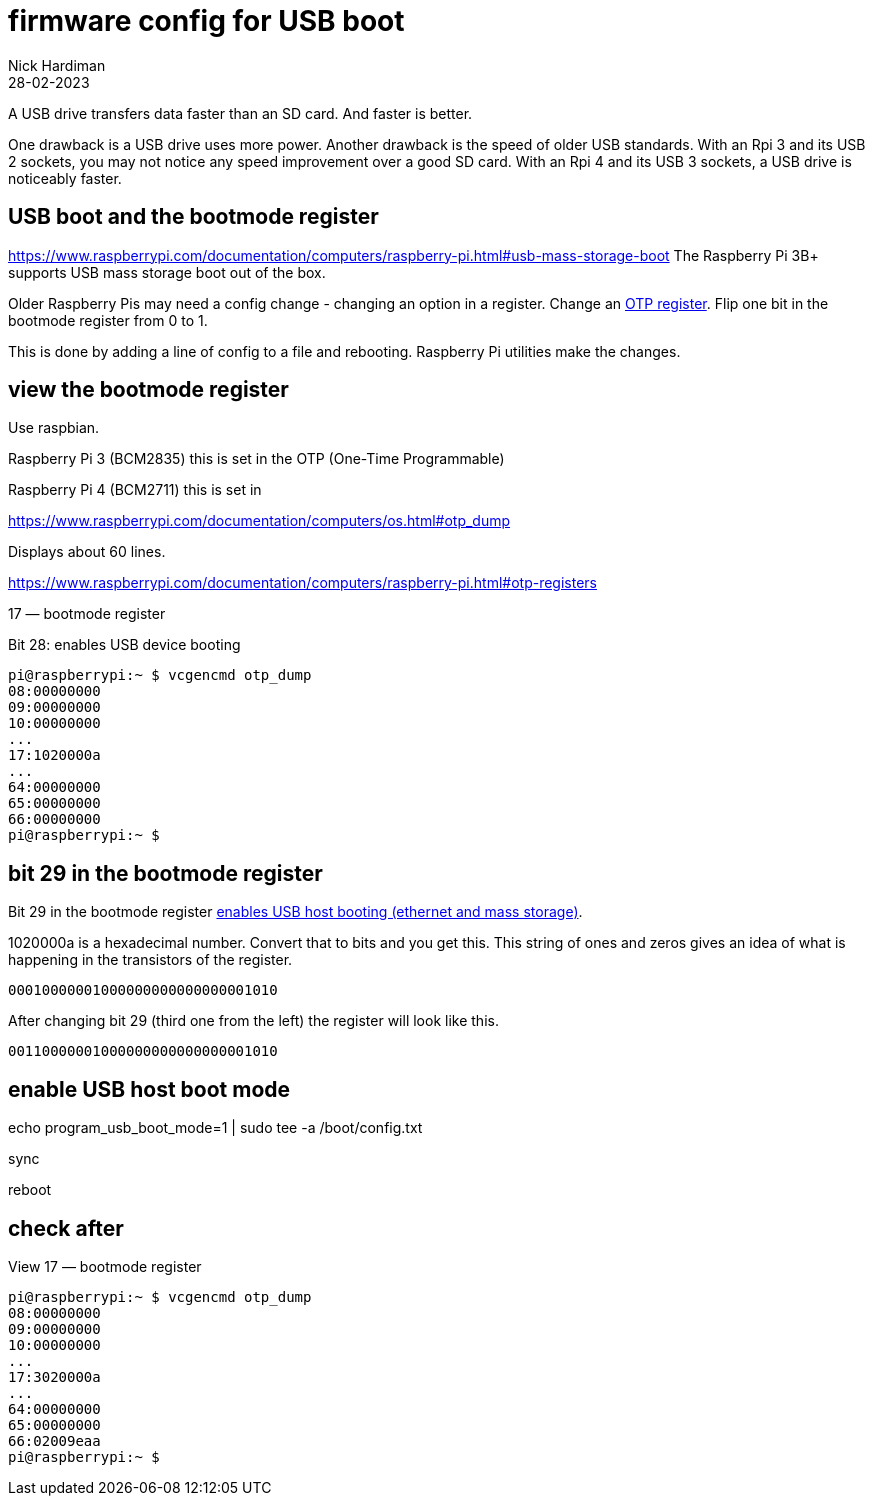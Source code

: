 = firmware config for USB boot
Nick Hardiman 
:source-highlighter: highlight.js
:revdate: 28-02-2023

A USB drive transfers data faster than an SD card. 
And faster is better. 

One drawback is a USB drive uses more power.
Another drawback is the speed of older USB standards. 
With an Rpi 3 and its USB 2 sockets, you may not notice any speed improvement over a good SD card. 
With an Rpi 4 and its USB 3 sockets, a USB drive is noticeably faster. 

== USB boot and the bootmode register

https://www.raspberrypi.com/documentation/computers/raspberry-pi.html#usb-mass-storage-boot
The Raspberry Pi 3B+ supports USB mass storage boot out of the box.

Older Raspberry Pis may need a config change - changing an option in a register. 
Change an 
https://www.raspberrypi.com/documentation/computers/raspberry-pi.html#otp-registers[OTP register]. 
Flip one bit in the bootmode register from 0 to 1.

This is done by adding a line of config to a file and rebooting. 
Raspberry Pi utilities make the changes. 


== view the bootmode register

Use raspbian.

Raspberry Pi 3 (BCM2835) this is set in the OTP (One-Time Programmable)

Raspberry Pi 4 (BCM2711) this is set in 

https://www.raspberrypi.com/documentation/computers/os.html#otp_dump

Displays about 60 lines. 


https://www.raspberrypi.com/documentation/computers/raspberry-pi.html#otp-registers

17 — bootmode register

Bit 28: enables USB device booting


[source,shell]
----
pi@raspberrypi:~ $ vcgencmd otp_dump
08:00000000
09:00000000
10:00000000
...
17:1020000a
...
64:00000000
65:00000000
66:00000000
pi@raspberrypi:~ $ 
----


== bit 29 in the bootmode register

Bit 29 in the bootmode register 
https://www.raspberrypi.com/documentation/computers/raspberry-pi.html#otp-registers[enables USB host booting (ethernet and mass storage)].

1020000a is a hexadecimal number. 
Convert that to bits and you get this. 
This string of ones and zeros gives an idea of what is happening in the transistors of the register. 
[source,shell]
----
00010000001000000000000000001010
----

After changing bit 29 (third one from the left) the register will look like this. 
[source,shell]
----
00110000001000000000000000001010
----


== enable USB host boot mode

echo program_usb_boot_mode=1 | sudo tee -a /boot/config.txt

sync 

reboot



== check after

View 17 — bootmode register


[source,shell]
----
pi@raspberrypi:~ $ vcgencmd otp_dump
08:00000000
09:00000000
10:00000000
...
17:3020000a
...
64:00000000
65:00000000
66:02009eaa
pi@raspberrypi:~ $ 
----

